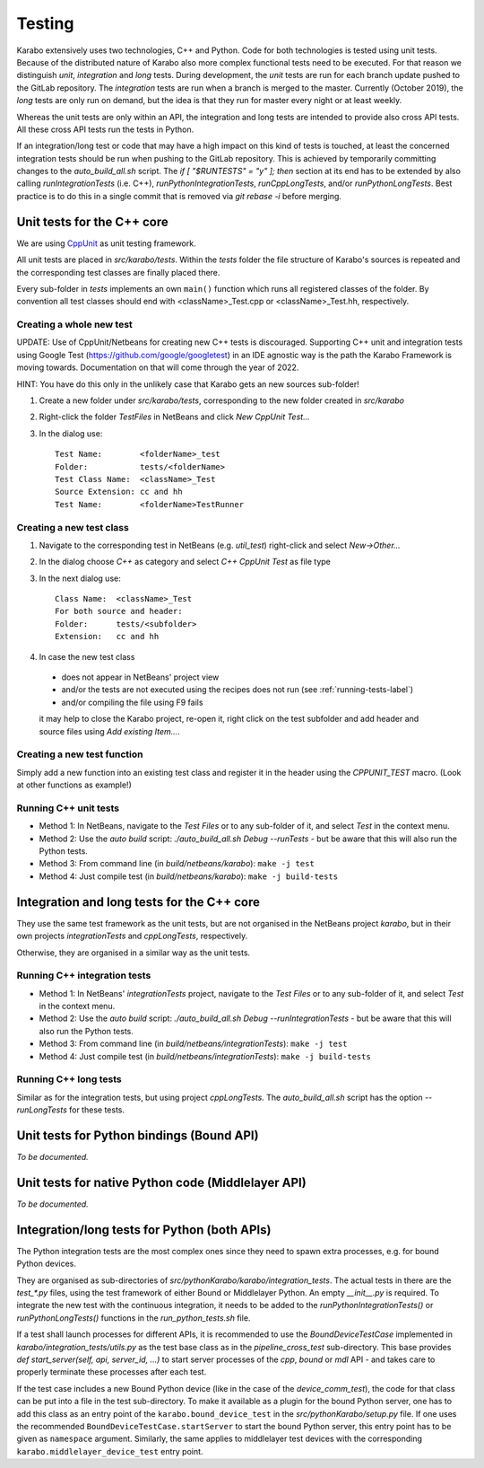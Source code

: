 *********
 Testing
*********

Karabo extensively uses two technologies, C++ and Python. Code for both
technologies is tested using unit tests. Because of the distributed nature of
Karabo also more complex functional tests need to be executed.
For that reason we distinguish *unit*, *integration* and *long* tests.
During development, the *unit* tests are run for each branch update pushed to
the GitLab repository. The *integration* tests are run when a branch is merged
to the master. Currently (October 2019), the *long* tests are only run on
demand, but the idea is that they run for master every night or at least
weekly.

Whereas the unit tests are only within an API, the integration and long tests
are intended to provide also cross API tests. All these cross API tests run the
tests in Python.

If an integration/long test or code that may have a high impact on this kind
of tests is touched, at least the concerned integration tests should be run
when pushing to the GitLab repository.
This is achieved by temporarily committing changes to the *auto_build_all.sh*
script. The *if [ "$RUNTESTS" = "y" ]; then* section at its end has to be
extended by also calling *runIntegrationTests* (i.e. C++),
*runPythonIntegrationTests*, *runCppLongTests*, and/or *runPythonLongTests*.
Best practice is to do this in a single commit that is removed via
*git rebase -i* before merging.


Unit tests for the C++ core
===========================

We are using `CppUnit <http://sourceforge.net/projects/cppunit/>`_ as
unit testing framework.

All unit tests are placed in *src/karabo/tests*. Within the *tests*
folder the file structure of Karabo's sources is repeated and the
corresponding test classes are finally placed there.

Every sub-folder in *tests* implements an own ``main()`` function which runs all
registered classes of the folder. By convention all test classes should end with
<className>_Test.cpp or <className>_Test.hh, respectively.


Creating a whole new test
--------------------------

UPDATE: Use of CppUnit/Netbeans for creating new C++ tests is discouraged.
Supporting C++ unit and integration tests using Google Test
(https://github.com/google/googletest) in an IDE agnostic way is
the path the Karabo Framework is moving towards. Documentation on that will
come through the year of 2022.

HINT: You have do this only in the unlikely case that Karabo gets an new sources sub-folder!

1. Create a new folder under *src/karabo/tests*, corresponding to the new folder created in *src/karabo*

2. Right-click the folder *TestFiles* in NetBeans and click *New CppUnit Test...*

3. In the dialog use::

     Test Name:        <folderName>_test
     Folder:           tests/<folderName>
     Test Class Name:  <className>_Test
     Source Extension: cc and hh
     Test Name:        <folderName>TestRunner


Creating a new test class
-------------------------

1. Navigate to the corresponding test in NetBeans (e.g. *util_test*) right-click and select *New->Other...*

2. In the dialog choose *C++* as category and select *C++ CppUnit Test* as file type

3. In the next dialog use::

     Class Name:  <className>_Test
     For both source and header:
     Folder:      tests/<subfolder>
     Extension:   cc and hh

4. In case the new test class

 * does not appear in NetBeans' project view
 * and/or the tests are not executed using the recipes does not run (see :ref:`running-tests-label`)
 * and/or compiling the file using F9 fails

 it may help to close the Karabo project, re-open it, right click on the test subfolder and add header and source files using *Add existing Item...*.


Creating a new test function
----------------------------

Simply add a new function into an existing test class and register it in the header using the *CPPUNIT_TEST* macro. (Look at other functions as example!)


.. _running-tests-label:

Running C++ unit tests
-----------------------

* Method 1: In NetBeans, navigate to the *Test Files* or to any sub-folder of it,
  and select *Test* in the context menu.
* Method 2: Use the *auto build* script: *./auto_build_all.sh Debug --runTests* - but be aware
  that this will also run the Python tests.
* Method 3: From command line (in *build/netbeans/karabo*): ``make -j test``
* Method 4: Just compile test (in *build/netbeans/karabo*): ``make -j build-tests``


Integration and long tests for the C++ core
============================================

They use the same test framework as the unit tests, but are not organised in
the NetBeans project *karabo*, but in their own projects *integrationTests*
and *cppLongTests*, respectively.

Otherwise, they are organised in a similar way as the unit tests.

Running C++ integration tests
-------------------------------

* Method 1: In NetBeans' *integrationTests* project, navigate to the
  *Test Files* or to any sub-folder of it, and select *Test* in the context
  menu.
* Method 2: Use the *auto build* script:
  *./auto_build_all.sh Debug --runIntegrationTests* - but be aware that this
  will also run the Python tests.
* Method 3: From command line (in *build/netbeans/integrationTests*):
  ``make -j test``
* Method 4: Just compile test (in *build/netbeans/integrationTests*):
  ``make -j build-tests``

Running C++ long tests
-----------------------------

Similar as for the integration tests, but using project *cppLongTests*.
The *auto_build_all.sh* script has the option *--runLongTests* for these tests.


Unit tests for Python bindings (Bound API)
===========================================

*To be documented.*


Unit tests for native Python code (Middlelayer API)
====================================================

*To be documented.*


Integration/long tests for Python (both APIs)
================================================

The Python integration tests are the most complex ones since they need to
spawn extra processes, e.g. for bound Python devices.

They are organised as sub-directories of
*src/pythonKarabo/karabo/integration_tests*. The actual tests in there are
the *test_\*.py* files, using the test framework of either Bound or
Middlelayer Python. An empty *__init__.py* is required.
To integrate the new test with the continuous integration, it needs to be added
to the *runPythonIntegrationTests()* or *runPythonLongTests()* functions
in the *run_python_tests.sh* file.

If a test shall launch processes for different APIs, it is recommended to use
the *BoundDeviceTestCase* implemented in *karabo/integration_tests/utils.py*
as the test base class as in the *pipeline_cross_test* sub-directory.
This base provides *def start_server(self, api, server_id, ...)* to start
server processes of the *cpp*, *bound* or *mdl* API - and takes care to
properly terminate these processes after each test.

If the test case includes a new Bound Python device (like in the case of the
*device_comm_test*), the code for that class can be put into a file in the
test sub-directory.
To make it available as a plugin for the bound Python server, one has to add
this class as an entry point of the ``karabo.bound_device_test`` in the
*src/pythonKarabo/setup.py* file.
If one uses the recommended ``BoundDeviceTestCase.startServer`` to start the
bound Python server, this entry point has to be given as ``namespace`` argument.
Similarly, the same applies to middlelayer test devices with the corresponding
``karabo.middlelayer_device_test`` entry point.